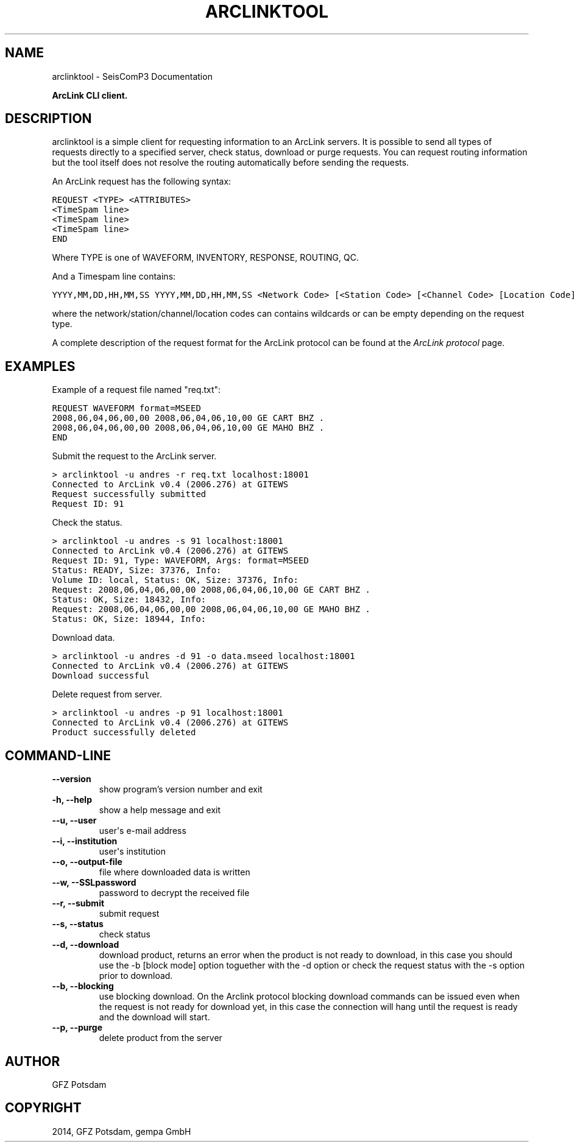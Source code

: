 .TH "ARCLINKTOOL" "1" "January 24, 2014" "2014.023" "SeisComP3"
.SH NAME
arclinktool \- SeisComP3 Documentation
.
.nr rst2man-indent-level 0
.
.de1 rstReportMargin
\\$1 \\n[an-margin]
level \\n[rst2man-indent-level]
level margin: \\n[rst2man-indent\\n[rst2man-indent-level]]
-
\\n[rst2man-indent0]
\\n[rst2man-indent1]
\\n[rst2man-indent2]
..
.de1 INDENT
.\" .rstReportMargin pre:
. RS \\$1
. nr rst2man-indent\\n[rst2man-indent-level] \\n[an-margin]
. nr rst2man-indent-level +1
.\" .rstReportMargin post:
..
.de UNINDENT
. RE
.\" indent \\n[an-margin]
.\" old: \\n[rst2man-indent\\n[rst2man-indent-level]]
.nr rst2man-indent-level -1
.\" new: \\n[rst2man-indent\\n[rst2man-indent-level]]
.in \\n[rst2man-indent\\n[rst2man-indent-level]]u
..
.\" Man page generated from reStructeredText.
.
.sp
\fBArcLink CLI client.\fP
.SH DESCRIPTION
.sp
arclinktool is a simple client for requesting information to an ArcLink servers.
It is possible to send all types of requests directly to a specified server, check
status, download or purge requests. You can request routing information but the
tool itself does not resolve the routing automatically before sending the requests.
.sp
An ArcLink request has the following syntax:
.sp
.nf
.ft C
REQUEST <TYPE> <ATTRIBUTES>
<TimeSpam line>
<TimeSpam line>
<TimeSpam line>
END
.ft P
.fi
.sp
Where TYPE is one of WAVEFORM, INVENTORY, RESPONSE, ROUTING, QC.
.sp
And a Timespam line contains:
.sp
.nf
.ft C
YYYY,MM,DD,HH,MM,SS YYYY,MM,DD,HH,MM,SS <Network Code> [<Station Code> [<Channel Code> [Location Code]]]
.ft P
.fi
.sp
where the network/station/channel/location codes can contains wildcards or can
be empty depending on the request type.
.sp
A complete description of the request format for the ArcLink protocol can be found at the
\fIArcLink protocol\fP page.
.SH EXAMPLES
.sp
Example of a request file named "req.txt":
.sp
.nf
.ft C
REQUEST WAVEFORM format=MSEED
2008,06,04,06,00,00 2008,06,04,06,10,00 GE CART BHZ .
2008,06,04,06,00,00 2008,06,04,06,10,00 GE MAHO BHZ .
END
.ft P
.fi
.sp
Submit the request to the ArcLink server.
.sp
.nf
.ft C
> arclinktool \-u andres \-r req.txt localhost:18001
Connected to ArcLink v0.4 (2006.276) at GITEWS
Request successfully submitted
Request ID: 91
.ft P
.fi
.sp
Check the status.
.sp
.nf
.ft C
> arclinktool \-u andres \-s 91 localhost:18001
Connected to ArcLink v0.4 (2006.276) at GITEWS
Request ID: 91, Type: WAVEFORM, Args: format=MSEED
Status: READY, Size: 37376, Info:
Volume ID: local, Status: OK, Size: 37376, Info:
Request: 2008,06,04,06,00,00 2008,06,04,06,10,00 GE CART BHZ .
Status: OK, Size: 18432, Info:
Request: 2008,06,04,06,00,00 2008,06,04,06,10,00 GE MAHO BHZ .
Status: OK, Size: 18944, Info:
.ft P
.fi
.sp
Download data.
.sp
.nf
.ft C
> arclinktool \-u andres \-d 91 \-o data.mseed localhost:18001
Connected to ArcLink v0.4 (2006.276) at GITEWS
Download successful
.ft P
.fi
.sp
Delete request from server.
.sp
.nf
.ft C
> arclinktool \-u andres \-p 91 localhost:18001
Connected to ArcLink v0.4 (2006.276) at GITEWS
Product successfully deleted
.ft P
.fi
.SH COMMAND-LINE
.INDENT 0.0
.TP
.B \-\-version
show program’s version number and exit
.UNINDENT
.INDENT 0.0
.TP
.B \-h, \-\-help
show a help message and exit
.UNINDENT
.INDENT 0.0
.TP
.B \-\-u, \-\-user
user\(aqs e\-mail address
.UNINDENT
.INDENT 0.0
.TP
.B \-\-i, \-\-institution
user\(aqs institution
.UNINDENT
.INDENT 0.0
.TP
.B \-\-o, \-\-output\-file
file where downloaded data is written
.UNINDENT
.INDENT 0.0
.TP
.B \-\-w, \-\-SSLpassword
password to decrypt the received file
.UNINDENT
.INDENT 0.0
.TP
.B \-\-r, \-\-submit
submit request
.UNINDENT
.INDENT 0.0
.TP
.B \-\-s, \-\-status
check status
.UNINDENT
.INDENT 0.0
.TP
.B \-\-d, \-\-download
download product, returns an error when the product is not ready to download, in this case you should use the \-b [block mode] option toguether with the \-d option or check the request status with the \-s option prior to download.
.UNINDENT
.INDENT 0.0
.TP
.B \-\-b, \-\-blocking
use blocking download. On the Arclink protocol blocking download commands can be issued even when the request is not ready for download yet, in this case the connection will hang until the request is ready and the download will start.
.UNINDENT
.INDENT 0.0
.TP
.B \-\-p, \-\-purge
delete product from the server
.UNINDENT
.SH AUTHOR
GFZ Potsdam
.SH COPYRIGHT
2014, GFZ Potsdam, gempa GmbH
.\" Generated by docutils manpage writer.
.\" 
.
